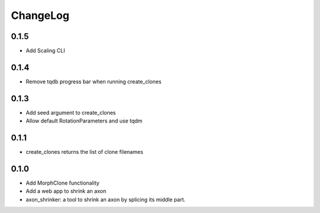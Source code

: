 ChangeLog
=========


0.1.5
-----

- Add Scaling CLI

0.1.4
-----

- Remove tqdb progress bar when running create_clones

0.1.3
-----

- Add seed argument to create_clones
- Allow default RotationParameters and use tqdm

0.1.1
-----

- create_clones returns the list of clone filenames

0.1.0
-----

- Add MorphClone functionality
- Add a web app to shrink an axon
- axon_shrinker: a tool to shrink an axon by splicing its middle part.
